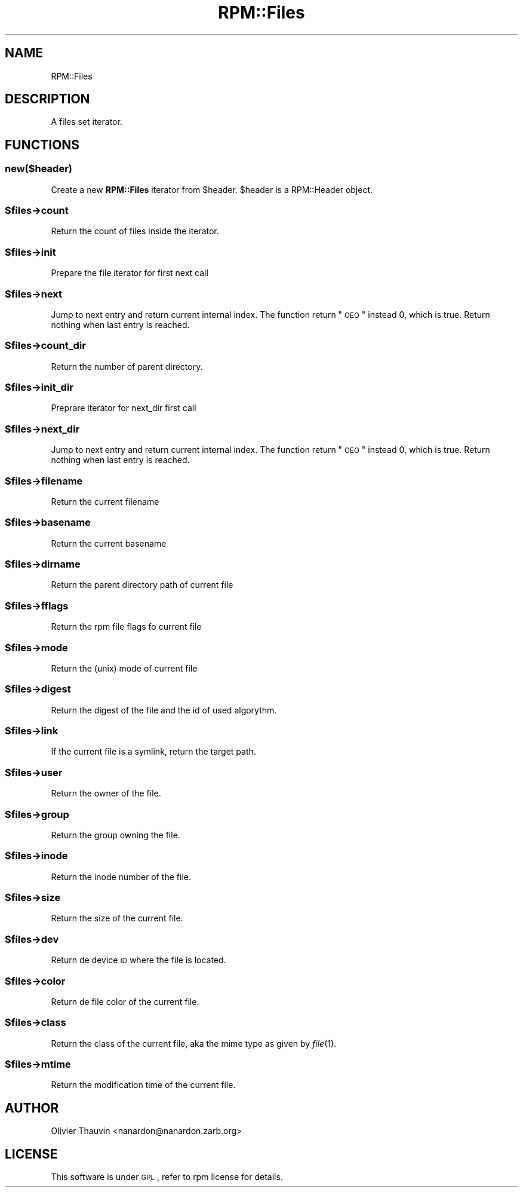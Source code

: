 .\" Automatically generated by Pod::Man 2.22 (Pod::Simple 3.13)
.\"
.\" Standard preamble:
.\" ========================================================================
.de Sp \" Vertical space (when we can't use .PP)
.if t .sp .5v
.if n .sp
..
.de Vb \" Begin verbatim text
.ft CW
.nf
.ne \\$1
..
.de Ve \" End verbatim text
.ft R
.fi
..
.\" Set up some character translations and predefined strings.  \*(-- will
.\" give an unbreakable dash, \*(PI will give pi, \*(L" will give a left
.\" double quote, and \*(R" will give a right double quote.  \*(C+ will
.\" give a nicer C++.  Capital omega is used to do unbreakable dashes and
.\" therefore won't be available.  \*(C` and \*(C' expand to `' in nroff,
.\" nothing in troff, for use with C<>.
.tr \(*W-
.ds C+ C\v'-.1v'\h'-1p'\s-2+\h'-1p'+\s0\v'.1v'\h'-1p'
.ie n \{\
.    ds -- \(*W-
.    ds PI pi
.    if (\n(.H=4u)&(1m=24u) .ds -- \(*W\h'-12u'\(*W\h'-12u'-\" diablo 10 pitch
.    if (\n(.H=4u)&(1m=20u) .ds -- \(*W\h'-12u'\(*W\h'-8u'-\"  diablo 12 pitch
.    ds L" ""
.    ds R" ""
.    ds C` ""
.    ds C' ""
'br\}
.el\{\
.    ds -- \|\(em\|
.    ds PI \(*p
.    ds L" ``
.    ds R" ''
'br\}
.\"
.\" Escape single quotes in literal strings from groff's Unicode transform.
.ie \n(.g .ds Aq \(aq
.el       .ds Aq '
.\"
.\" If the F register is turned on, we'll generate index entries on stderr for
.\" titles (.TH), headers (.SH), subsections (.SS), items (.Ip), and index
.\" entries marked with X<> in POD.  Of course, you'll have to process the
.\" output yourself in some meaningful fashion.
.ie \nF \{\
.    de IX
.    tm Index:\\$1\t\\n%\t"\\$2"
..
.    nr % 0
.    rr F
.\}
.el \{\
.    de IX
..
.\}
.\"
.\" Accent mark definitions (@(#)ms.acc 1.5 88/02/08 SMI; from UCB 4.2).
.\" Fear.  Run.  Save yourself.  No user-serviceable parts.
.    \" fudge factors for nroff and troff
.if n \{\
.    ds #H 0
.    ds #V .8m
.    ds #F .3m
.    ds #[ \f1
.    ds #] \fP
.\}
.if t \{\
.    ds #H ((1u-(\\\\n(.fu%2u))*.13m)
.    ds #V .6m
.    ds #F 0
.    ds #[ \&
.    ds #] \&
.\}
.    \" simple accents for nroff and troff
.if n \{\
.    ds ' \&
.    ds ` \&
.    ds ^ \&
.    ds , \&
.    ds ~ ~
.    ds /
.\}
.if t \{\
.    ds ' \\k:\h'-(\\n(.wu*8/10-\*(#H)'\'\h"|\\n:u"
.    ds ` \\k:\h'-(\\n(.wu*8/10-\*(#H)'\`\h'|\\n:u'
.    ds ^ \\k:\h'-(\\n(.wu*10/11-\*(#H)'^\h'|\\n:u'
.    ds , \\k:\h'-(\\n(.wu*8/10)',\h'|\\n:u'
.    ds ~ \\k:\h'-(\\n(.wu-\*(#H-.1m)'~\h'|\\n:u'
.    ds / \\k:\h'-(\\n(.wu*8/10-\*(#H)'\z\(sl\h'|\\n:u'
.\}
.    \" troff and (daisy-wheel) nroff accents
.ds : \\k:\h'-(\\n(.wu*8/10-\*(#H+.1m+\*(#F)'\v'-\*(#V'\z.\h'.2m+\*(#F'.\h'|\\n:u'\v'\*(#V'
.ds 8 \h'\*(#H'\(*b\h'-\*(#H'
.ds o \\k:\h'-(\\n(.wu+\w'\(de'u-\*(#H)/2u'\v'-.3n'\*(#[\z\(de\v'.3n'\h'|\\n:u'\*(#]
.ds d- \h'\*(#H'\(pd\h'-\w'~'u'\v'-.25m'\f2\(hy\fP\v'.25m'\h'-\*(#H'
.ds D- D\\k:\h'-\w'D'u'\v'-.11m'\z\(hy\v'.11m'\h'|\\n:u'
.ds th \*(#[\v'.3m'\s+1I\s-1\v'-.3m'\h'-(\w'I'u*2/3)'\s-1o\s+1\*(#]
.ds Th \*(#[\s+2I\s-2\h'-\w'I'u*3/5'\v'-.3m'o\v'.3m'\*(#]
.ds ae a\h'-(\w'a'u*4/10)'e
.ds Ae A\h'-(\w'A'u*4/10)'E
.    \" corrections for vroff
.if v .ds ~ \\k:\h'-(\\n(.wu*9/10-\*(#H)'\s-2\u~\d\s+2\h'|\\n:u'
.if v .ds ^ \\k:\h'-(\\n(.wu*10/11-\*(#H)'\v'-.4m'^\v'.4m'\h'|\\n:u'
.    \" for low resolution devices (crt and lpr)
.if \n(.H>23 .if \n(.V>19 \
\{\
.    ds : e
.    ds 8 ss
.    ds o a
.    ds d- d\h'-1'\(ga
.    ds D- D\h'-1'\(hy
.    ds th \o'bp'
.    ds Th \o'LP'
.    ds ae ae
.    ds Ae AE
.\}
.rm #[ #] #H #V #F C
.\" ========================================================================
.\"
.IX Title "RPM::Files 3"
.TH RPM::Files 3 "2007-08-13" "perl v5.10.1" "User Contributed Perl Documentation"
.\" For nroff, turn off justification.  Always turn off hyphenation; it makes
.\" way too many mistakes in technical documents.
.if n .ad l
.nh
.SH "NAME"
RPM::Files
.SH "DESCRIPTION"
.IX Header "DESCRIPTION"
A files set iterator.
.SH "FUNCTIONS"
.IX Header "FUNCTIONS"
.SS "new($header)"
.IX Subsection "new($header)"
Create a new \fBRPM::Files\fR iterator from \f(CW$header\fR. \f(CW$header\fR is a
RPM::Header object.
.ie n .SS "$files\->count"
.el .SS "\f(CW$files\fP\->count"
.IX Subsection "$files->count"
Return the count of files inside the iterator.
.ie n .SS "$files\->init"
.el .SS "\f(CW$files\fP\->init"
.IX Subsection "$files->init"
Prepare the file iterator for first next call
.ie n .SS "$files\->next"
.el .SS "\f(CW$files\fP\->next"
.IX Subsection "$files->next"
Jump to next entry and return current internal index. The function return
\&\*(L"\s-1OEO\s0\*(R" instead 0, which is true. Return nothing when last entry is reached.
.ie n .SS "$files\->count_dir"
.el .SS "\f(CW$files\fP\->count_dir"
.IX Subsection "$files->count_dir"
Return the number of parent directory.
.ie n .SS "$files\->init_dir"
.el .SS "\f(CW$files\fP\->init_dir"
.IX Subsection "$files->init_dir"
Preprare iterator for next_dir first call
.ie n .SS "$files\->next_dir"
.el .SS "\f(CW$files\fP\->next_dir"
.IX Subsection "$files->next_dir"
Jump to next entry and return current internal index. The function return
\&\*(L"\s-1OEO\s0\*(R" instead 0, which is true. Return nothing when last entry is reached.
.ie n .SS "$files\->filename"
.el .SS "\f(CW$files\fP\->filename"
.IX Subsection "$files->filename"
Return the current filename
.ie n .SS "$files\->basename"
.el .SS "\f(CW$files\fP\->basename"
.IX Subsection "$files->basename"
Return the current basename
.ie n .SS "$files\->dirname"
.el .SS "\f(CW$files\fP\->dirname"
.IX Subsection "$files->dirname"
Return the parent directory path of current file
.ie n .SS "$files\->fflags"
.el .SS "\f(CW$files\fP\->fflags"
.IX Subsection "$files->fflags"
Return the rpm file flags fo current file
.ie n .SS "$files\->mode"
.el .SS "\f(CW$files\fP\->mode"
.IX Subsection "$files->mode"
Return the (unix) mode of current file
.ie n .SS "$files\->digest"
.el .SS "\f(CW$files\fP\->digest"
.IX Subsection "$files->digest"
Return the digest of the file and the id of used algorythm.
.ie n .SS "$files\->link"
.el .SS "\f(CW$files\fP\->link"
.IX Subsection "$files->link"
If the current file is a symlink, return the target path.
.ie n .SS "$files\->user"
.el .SS "\f(CW$files\fP\->user"
.IX Subsection "$files->user"
Return the owner of the file.
.ie n .SS "$files\->group"
.el .SS "\f(CW$files\fP\->group"
.IX Subsection "$files->group"
Return the group owning the file.
.ie n .SS "$files\->inode"
.el .SS "\f(CW$files\fP\->inode"
.IX Subsection "$files->inode"
Return the inode number of the file.
.ie n .SS "$files\->size"
.el .SS "\f(CW$files\fP\->size"
.IX Subsection "$files->size"
Return the size of the current file.
.ie n .SS "$files\->dev"
.el .SS "\f(CW$files\fP\->dev"
.IX Subsection "$files->dev"
Return de device \s-1ID\s0 where the file is located.
.ie n .SS "$files\->color"
.el .SS "\f(CW$files\fP\->color"
.IX Subsection "$files->color"
Return de file color of the current file.
.ie n .SS "$files\->class"
.el .SS "\f(CW$files\fP\->class"
.IX Subsection "$files->class"
Return the class of the current file, aka the mime type as given
by \fIfile\fR\|(1).
.ie n .SS "$files\->mtime"
.el .SS "\f(CW$files\fP\->mtime"
.IX Subsection "$files->mtime"
Return the modification time of the current file.
.SH "AUTHOR"
.IX Header "AUTHOR"
Olivier Thauvin <nanardon@nanardon.zarb.org>
.SH "LICENSE"
.IX Header "LICENSE"
This software is under \s-1GPL\s0, refer to rpm license for details.
